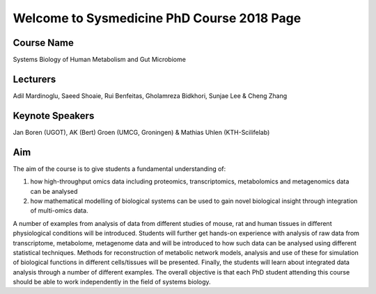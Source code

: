 ===========================================
Welcome to Sysmedicine PhD Course 2018 Page
===========================================

Course Name
===========
Systems Biology of Human Metabolism and Gut Microbiome

Lecturers
===========
Adil Mardinoglu, Saeed Shoaie, Rui Benfeitas, Gholamreza Bidkhori, Sunjae Lee & Cheng Zhang

Keynote Speakers
===========
Jan Boren (UGOT), AK (Bert) Groen (UMCG, Groningen) & Mathias Uhlen (KTH-Scilifelab)

Aim
====

The aim of the course is to give students a fundamental understanding of:

1. how high-throughput omics data including proteomics, transcriptomics, metabolomics and metagenomics data can be analysed
2. how mathematical modelling of biological systems can be used to gain novel biological insight through integration of multi-omics data.

A number of examples from analysis of data from different studies of mouse, rat and human tissues in different physiological conditions will be introduced. Students will further get hands-on experience with analysis of raw data from transcriptome, metabolome, metagenome data and will be introduced to how such data can be analysed using different statistical techniques. Methods for reconstruction of metabolic network models, analysis and use of these for simulation of biological functions in different cells/tissues will be presented. Finally, the students will learn about integrated data analysis through a number of different examples. The overall objective is that each PhD student attending this course should be able to work independently in the field of systems biology.
